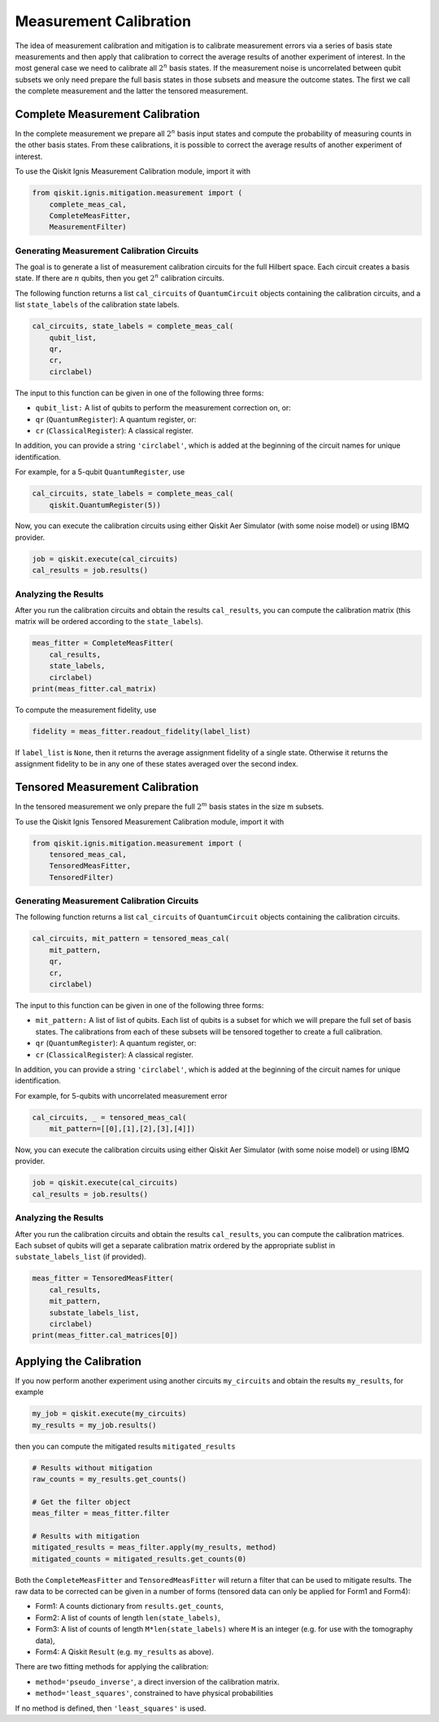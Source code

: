 
Measurement Calibration
=======================

The idea of measurement calibration and mitigation is to calibrate 
measurement errors via a series of basis state measurements and then
apply that calibration to correct the average results of another
experiment of interest. In the most general case we need to calibrate
all :math:`2^n` basis states. If the measurement noise is 
uncorrelated between qubit subsets we only need prepare the full basis 
states in those subsets and measure the outcome states. The first we call the
complete measurement and the latter the tensored measurement.

Complete Measurement Calibration
--------------------------------

In the complete measurement we prepare all :math:`2^n` basis input 
states and compute the probability of measuring counts in the other
basis states. From these calibrations, it is possible to correct the 
average results of another experiment of interest.

To use the Qiskit Ignis Measurement Calibration module, import it with

.. code:: python

    from qiskit.ignis.mitigation.measurement import (
        complete_meas_cal,
        CompleteMeasFitter,
        MeasurementFilter)

Generating Measurement Calibration Circuits
~~~~

The goal is to generate a list of measurement calibration circuits for the full
Hilbert space. Each circuit creates a basis state. If there are :math:`n`
qubits, then you get :math:`2^n` calibration circuits.

The following function returns a list ``cal_circuits`` of ``QuantumCircuit``
objects containing the calibration circuits, and a list ``state_labels`` of the
calibration state labels.

.. code:: python

    cal_circuits, state_labels = complete_meas_cal(
        qubit_list,
        qr,
        cr,
        circlabel)

The input to this function can be given in one of the following three forms:

* ``qubit_list:`` A list of qubits to perform the measurement correction on, or:
* ``qr`` (``QuantumRegister``): A quantum register, or:
* ``cr`` (``ClassicalRegister``): A classical register.

In addition, you can provide a string ``'circlabel'``, which is added at the
beginning of the circuit names for unique identification.

For example, for a 5-qubit ``QuantumRegister``, use

.. code:: python

    cal_circuits, state_labels = complete_meas_cal(
        qiskit.QuantumRegister(5))

Now, you can execute the calibration circuits using either Qiskit Aer Simulator
(with some noise model) or using IBMQ provider.


.. code:: python

    job = qiskit.execute(cal_circuits)
    cal_results = job.results()

Analyzing the Results
~~~~

After you run the calibration circuits and obtain the results ``cal_results``,
you can compute the calibration matrix (this matrix will be ordered according to
the ``state_labels``).

.. code:: python

    meas_fitter = CompleteMeasFitter(
        cal_results,
        state_labels,
        circlabel)
    print(meas_fitter.cal_matrix)


To compute the measurement fidelity, use

.. code:: python

    fidelity = meas_fitter.readout_fidelity(label_list)

If ``label_list`` is ``None``, then it returns the average assignment fidelity
of a single state. Otherwise it returns the assignment fidelity to be in any one
of these states averaged over the second index.

Tensored Measurement Calibration
--------------------------------

In the tensored measurement we only prepare the full :math:`2^m`
basis states in the size m subsets.

To use the Qiskit Ignis Tensored Measurement Calibration module, 
import it with

.. code:: python

    from qiskit.ignis.mitigation.measurement import (
        tensored_meas_cal,
        TensoredMeasFitter,
        TensoredFilter)

Generating Measurement Calibration Circuits
~~~~

The following function returns a list ``cal_circuits`` of ``QuantumCircuit``
objects containing the calibration circuits.

.. code:: python

    cal_circuits, mit_pattern = tensored_meas_cal(
        mit_pattern,
        qr,
        cr,
        circlabel)

The input to this function can be given in one of the following three forms:

* ``mit_pattern:`` A list of list of qubits. Each list of qubits is a subset for 
  which we will prepare the full set of basis states. The calibrations from each
  of these subsets will be tensored together to create a full calibration. 
* ``qr`` (``QuantumRegister``): A quantum register, or:
* ``cr`` (``ClassicalRegister``): A classical register.

In addition, you can provide a string ``'circlabel'``, which is added at the
beginning of the circuit names for unique identification.

For example, for 5-qubits with uncorrelated measurement error

.. code:: python

    cal_circuits, _ = tensored_meas_cal(
        mit_pattern=[[0],[1],[2],[3],[4]])

Now, you can execute the calibration circuits using either Qiskit Aer Simulator
(with some noise model) or using IBMQ provider.


.. code:: python

    job = qiskit.execute(cal_circuits)
    cal_results = job.results()

Analyzing the Results
~~~~

After you run the calibration circuits and obtain the results ``cal_results``,
you can compute the calibration matrices. Each subset of qubits will get 
a separate calibration matrix ordered by the appropriate sublist in
``substate_labels_list`` (if provided).

.. code:: python

    meas_fitter = TensoredMeasFitter(
        cal_results,
        mit_pattern,
        substate_labels_list,
        circlabel)
    print(meas_fitter.cal_matrices[0])


Applying the Calibration
------------------------

If you now perform another experiment using another circuits ``my_circuits`` and
obtain the results ``my_results``, for example

.. code:: python

    my_job = qiskit.execute(my_circuits)
    my_results = my_job.results()


then you can compute the mitigated results ``mitigated_results``

.. code:: python

    # Results without mitigation
    raw_counts = my_results.get_counts()

    # Get the filter object
    meas_filter = meas_fitter.filter

    # Results with mitigation
    mitigated_results = meas_filter.apply(my_results, method)
    mitigated_counts = mitigated_results.get_counts(0)
    
Both the ``CompleteMeasFitter`` and ``TensoredMeasFitter`` will return
a filter that can be used to mitigate results.  The raw data to be 
corrected can be given in a number of forms (tensored data can only
be applied for Form1 and Form4):

* Form1: A counts dictionary from ``results.get_counts``,
* Form2: A list of counts of length ``len(state_labels)``,
* Form3: A list of counts of length ``M*len(state_labels)`` where ``M`` is an
  integer (e.g. for use with the tomography data),
* Form4: A Qiskit ``Result`` (e.g. ``my_results`` as above).

There are two fitting methods for applying the calibration:

* ``method='pseudo_inverse'``, a direct inversion of the calibration matrix.
* ``method='least_squares'``, constrained to have physical probabilities

If no method is defined, then ``'least_squares'`` is used.
